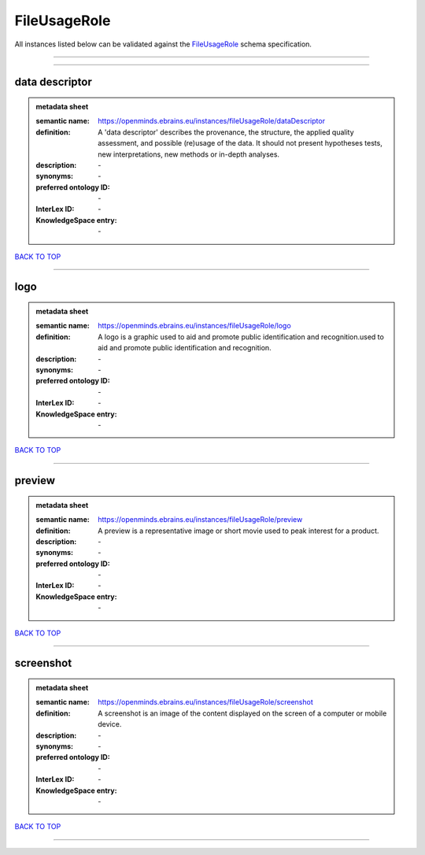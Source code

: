 #############
FileUsageRole
#############

All instances listed below can be validated against the `FileUsageRole <https://openminds-documentation.readthedocs.io/en/latest/specifications/controlledTerms/fileUsageRole.html>`_ schema specification.

------------

------------

data descriptor
---------------

.. admonition:: metadata sheet

   :semantic name: https://openminds.ebrains.eu/instances/fileUsageRole/dataDescriptor
   :definition: A 'data descriptor' describes the provenance, the structure, the applied quality assessment, and possible (re)usage of the data. It should not present hypotheses tests, new interpretations, new methods or in-depth analyses.
   :description: \-

   :synonyms: \-
   :preferred ontology ID: \-
   :InterLex ID: \-
   :KnowledgeSpace entry: \-

`BACK TO TOP <fileUsageRole_>`_

------------

logo
----

.. admonition:: metadata sheet

   :semantic name: https://openminds.ebrains.eu/instances/fileUsageRole/logo
   :definition: A logo is a graphic used to aid and promote public identification and recognition.used to aid and promote public identification and recognition.
   :description: \-

   :synonyms: \-
   :preferred ontology ID: \-
   :InterLex ID: \-
   :KnowledgeSpace entry: \-

`BACK TO TOP <fileUsageRole_>`_

------------

preview
-------

.. admonition:: metadata sheet

   :semantic name: https://openminds.ebrains.eu/instances/fileUsageRole/preview
   :definition: A preview is a representative image or short movie used to peak interest for a product.
   :description: \-

   :synonyms: \-
   :preferred ontology ID: \-
   :InterLex ID: \-
   :KnowledgeSpace entry: \-

`BACK TO TOP <fileUsageRole_>`_

------------

screenshot
----------

.. admonition:: metadata sheet

   :semantic name: https://openminds.ebrains.eu/instances/fileUsageRole/screenshot
   :definition: A screenshot is an image of the content displayed on the screen of a computer or mobile device.
   :description: \-

   :synonyms: \-
   :preferred ontology ID: \-
   :InterLex ID: \-
   :KnowledgeSpace entry: \-

`BACK TO TOP <fileUsageRole_>`_

------------

